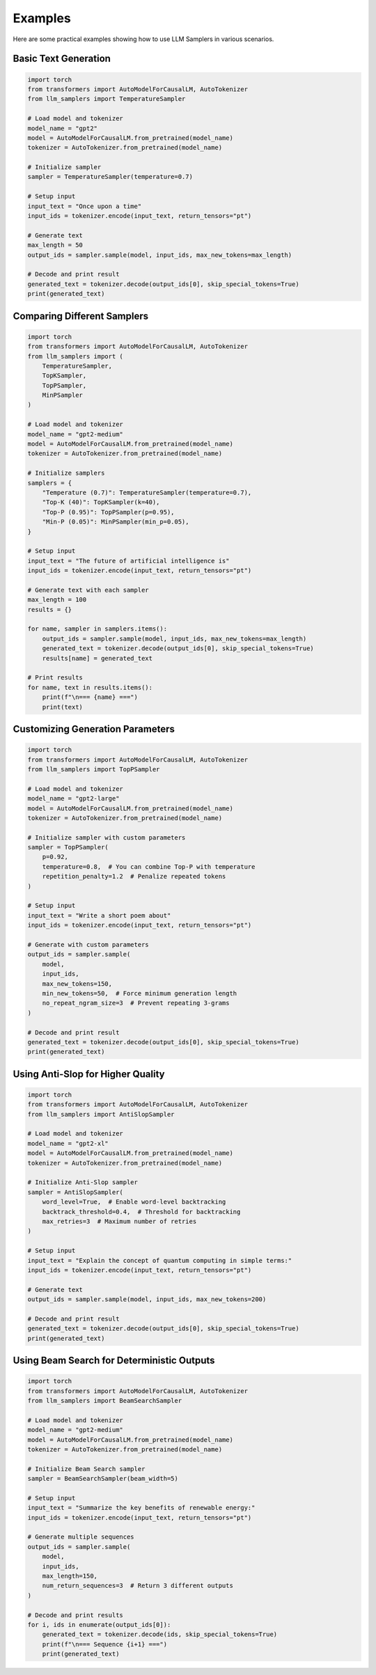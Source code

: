 Examples
========

Here are some practical examples showing how to use LLM Samplers in various scenarios.

Basic Text Generation
-------------------

.. code-block:: python

    import torch
    from transformers import AutoModelForCausalLM, AutoTokenizer
    from llm_samplers import TemperatureSampler

    # Load model and tokenizer
    model_name = "gpt2"
    model = AutoModelForCausalLM.from_pretrained(model_name)
    tokenizer = AutoTokenizer.from_pretrained(model_name)

    # Initialize sampler
    sampler = TemperatureSampler(temperature=0.7)

    # Setup input
    input_text = "Once upon a time"
    input_ids = tokenizer.encode(input_text, return_tensors="pt")

    # Generate text
    max_length = 50
    output_ids = sampler.sample(model, input_ids, max_new_tokens=max_length)
    
    # Decode and print result
    generated_text = tokenizer.decode(output_ids[0], skip_special_tokens=True)
    print(generated_text)

Comparing Different Samplers
--------------------------

.. code-block:: python

    import torch
    from transformers import AutoModelForCausalLM, AutoTokenizer
    from llm_samplers import (
        TemperatureSampler, 
        TopKSampler, 
        TopPSampler, 
        MinPSampler
    )

    # Load model and tokenizer
    model_name = "gpt2-medium"
    model = AutoModelForCausalLM.from_pretrained(model_name)
    tokenizer = AutoTokenizer.from_pretrained(model_name)

    # Initialize samplers
    samplers = {
        "Temperature (0.7)": TemperatureSampler(temperature=0.7),
        "Top-K (40)": TopKSampler(k=40),
        "Top-P (0.95)": TopPSampler(p=0.95),
        "Min-P (0.05)": MinPSampler(min_p=0.05),
    }

    # Setup input
    input_text = "The future of artificial intelligence is"
    input_ids = tokenizer.encode(input_text, return_tensors="pt")

    # Generate text with each sampler
    max_length = 100
    results = {}

    for name, sampler in samplers.items():
        output_ids = sampler.sample(model, input_ids, max_new_tokens=max_length)
        generated_text = tokenizer.decode(output_ids[0], skip_special_tokens=True)
        results[name] = generated_text
        
    # Print results
    for name, text in results.items():
        print(f"\n=== {name} ===")
        print(text)

Customizing Generation Parameters
------------------------------

.. code-block:: python

    import torch
    from transformers import AutoModelForCausalLM, AutoTokenizer
    from llm_samplers import TopPSampler

    # Load model and tokenizer
    model_name = "gpt2-large"
    model = AutoModelForCausalLM.from_pretrained(model_name)
    tokenizer = AutoTokenizer.from_pretrained(model_name)

    # Initialize sampler with custom parameters
    sampler = TopPSampler(
        p=0.92,
        temperature=0.8,  # You can combine Top-P with temperature
        repetition_penalty=1.2  # Penalize repeated tokens
    )

    # Setup input
    input_text = "Write a short poem about"
    input_ids = tokenizer.encode(input_text, return_tensors="pt")

    # Generate with custom parameters
    output_ids = sampler.sample(
        model,
        input_ids,
        max_new_tokens=150,
        min_new_tokens=50,  # Force minimum generation length
        no_repeat_ngram_size=3  # Prevent repeating 3-grams
    )
    
    # Decode and print result
    generated_text = tokenizer.decode(output_ids[0], skip_special_tokens=True)
    print(generated_text)

Using Anti-Slop for Higher Quality
--------------------------------

.. code-block:: python

    import torch
    from transformers import AutoModelForCausalLM, AutoTokenizer
    from llm_samplers import AntiSlopSampler

    # Load model and tokenizer
    model_name = "gpt2-xl"
    model = AutoModelForCausalLM.from_pretrained(model_name)
    tokenizer = AutoTokenizer.from_pretrained(model_name)

    # Initialize Anti-Slop sampler
    sampler = AntiSlopSampler(
        word_level=True,  # Enable word-level backtracking
        backtrack_threshold=0.4,  # Threshold for backtracking
        max_retries=3  # Maximum number of retries
    )

    # Setup input
    input_text = "Explain the concept of quantum computing in simple terms:"
    input_ids = tokenizer.encode(input_text, return_tensors="pt")

    # Generate text
    output_ids = sampler.sample(model, input_ids, max_new_tokens=200)
    
    # Decode and print result
    generated_text = tokenizer.decode(output_ids[0], skip_special_tokens=True)
    print(generated_text)

Using Beam Search for Deterministic Outputs
-----------------------------------------

.. code-block:: python

    import torch
    from transformers import AutoModelForCausalLM, AutoTokenizer
    from llm_samplers import BeamSearchSampler

    # Load model and tokenizer
    model_name = "gpt2-medium"
    model = AutoModelForCausalLM.from_pretrained(model_name)
    tokenizer = AutoTokenizer.from_pretrained(model_name)

    # Initialize Beam Search sampler
    sampler = BeamSearchSampler(beam_width=5)

    # Setup input
    input_text = "Summarize the key benefits of renewable energy:"
    input_ids = tokenizer.encode(input_text, return_tensors="pt")

    # Generate multiple sequences
    output_ids = sampler.sample(
        model,
        input_ids,
        max_length=150,
        num_return_sequences=3  # Return 3 different outputs
    )
    
    # Decode and print results
    for i, ids in enumerate(output_ids[0]):
        generated_text = tokenizer.decode(ids, skip_special_tokens=True)
        print(f"\n=== Sequence {i+1} ===")
        print(generated_text) 